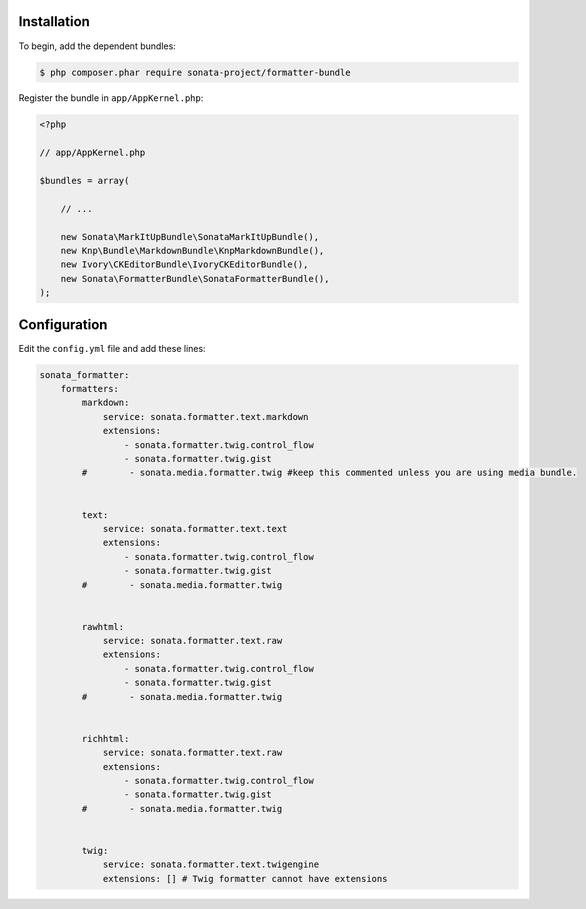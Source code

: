 .. index::
    single: Installation; Bundle; Configuration

Installation
============

To begin, add the dependent bundles:

.. code-block:: bash

    $ php composer.phar require sonata-project/formatter-bundle

Register the bundle in ``app/AppKernel.php``:

.. code-block:: php

    <?php

    // app/AppKernel.php

    $bundles = array(

        // ...

        new Sonata\MarkItUpBundle\SonataMarkItUpBundle(),
        new Knp\Bundle\MarkdownBundle\KnpMarkdownBundle(),
        new Ivory\CKEditorBundle\IvoryCKEditorBundle(),
        new Sonata\FormatterBundle\SonataFormatterBundle(),
    );

Configuration
=============

Edit the ``config.yml`` file and add these lines:

.. code-block:: yaml

    sonata_formatter:
        formatters:
            markdown:
                service: sonata.formatter.text.markdown
                extensions:
                    - sonata.formatter.twig.control_flow
                    - sonata.formatter.twig.gist
            #        - sonata.media.formatter.twig #keep this commented unless you are using media bundle.


            text:
                service: sonata.formatter.text.text
                extensions:
                    - sonata.formatter.twig.control_flow
                    - sonata.formatter.twig.gist
            #        - sonata.media.formatter.twig


            rawhtml:
                service: sonata.formatter.text.raw
                extensions:
                    - sonata.formatter.twig.control_flow
                    - sonata.formatter.twig.gist
            #        - sonata.media.formatter.twig


            richhtml:
                service: sonata.formatter.text.raw
                extensions:
                    - sonata.formatter.twig.control_flow
                    - sonata.formatter.twig.gist
            #        - sonata.media.formatter.twig


            twig:
                service: sonata.formatter.text.twigengine
                extensions: [] # Twig formatter cannot have extensions
